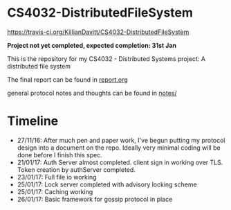 * CS4032-DistributedFileSystem

[[https://travis-ci.org/KillianDavitt/CS4032-DistributedFileSystem.svg?branch=master][https://travis-ci.org/KillianDavitt/CS4032-DistributedFileSystem]]

**Project not yet completed, expected completion: 31st Jan**

This is the repository for my CS4032 - Distributed Systems project: A distributed file system

The final report can be found in [[file:./report/report.org][report.org]]

general protocol notes and thoughts can be found in [[file:notes/][notes/]]

* Timeline
- 27/11/16: After much pen and paper work, I've begun putting my protocol design into a document on the repo. Ideally very minimal coding will be done before I finish this spec.
- 21/01/17: Auth Server almost completed. client sign in working over TLS. Token creation by authServer completed.
- 23/01/17: Full file io working
- 25/01/17: Lock server completed with advisory locking scheme
- 25/01/17: Caching working
- 26/01/17: Basic framework for gossip protocol in place
